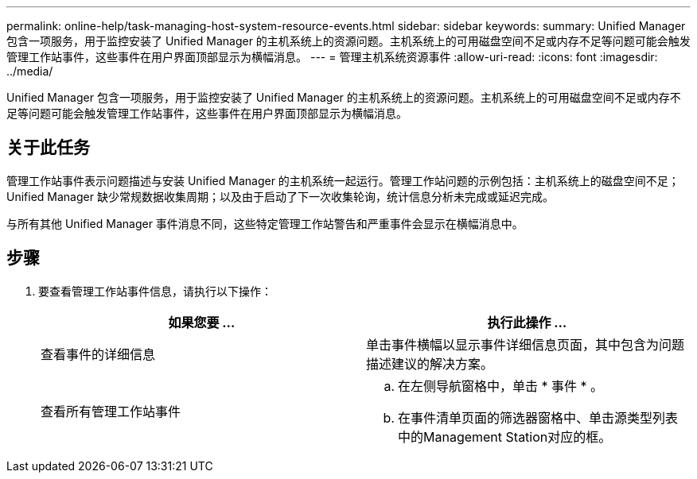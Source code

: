 ---
permalink: online-help/task-managing-host-system-resource-events.html 
sidebar: sidebar 
keywords:  
summary: Unified Manager 包含一项服务，用于监控安装了 Unified Manager 的主机系统上的资源问题。主机系统上的可用磁盘空间不足或内存不足等问题可能会触发管理工作站事件，这些事件在用户界面顶部显示为横幅消息。 
---
= 管理主机系统资源事件
:allow-uri-read: 
:icons: font
:imagesdir: ../media/


[role="lead"]
Unified Manager 包含一项服务，用于监控安装了 Unified Manager 的主机系统上的资源问题。主机系统上的可用磁盘空间不足或内存不足等问题可能会触发管理工作站事件，这些事件在用户界面顶部显示为横幅消息。



== 关于此任务

管理工作站事件表示问题描述与安装 Unified Manager 的主机系统一起运行。管理工作站问题的示例包括：主机系统上的磁盘空间不足； Unified Manager 缺少常规数据收集周期；以及由于启动了下一次收集轮询，统计信息分析未完成或延迟完成。

与所有其他 Unified Manager 事件消息不同，这些特定管理工作站警告和严重事件会显示在横幅消息中。



== 步骤

. 要查看管理工作站事件信息，请执行以下操作：
+
|===
| 如果您要 ... | 执行此操作 ... 


 a| 
查看事件的详细信息
 a| 
单击事件横幅以显示事件详细信息页面，其中包含为问题描述建议的解决方案。



 a| 
查看所有管理工作站事件
 a| 
.. 在左侧导航窗格中，单击 * 事件 * 。
.. 在事件清单页面的筛选器窗格中、单击源类型列表中的Management Station对应的框。


|===

